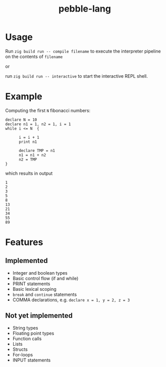 #+title: pebble-lang

* Usage

Run ~zig build run -- compile filename~ to execute the interpreter pipeline on the contents of =filename=

or

run ~zig build run -- interactive~ to start the interactive REPL shell.

* Example

Computing the first =N= fibonacci numbers:
#+begin_src
declare N = 10
declare n1 = 1, n2 = 1, i = 1
while i <= N  {

      i = i + 1
      print n1

      declare TMP = n1
      n1 = n1 + n2
      n2 = TMP
}
#+end_src
which results in output
#+begin_example
1
2
3
5
8
13
21
34
55
89
#+end_example


* Features
** Implemented
- Integer and boolean types
- Basic control flow (if and while)
- PRINT statements
- Basic lexical scoping
- ~break~ and ~continue~ statements
- COMMA declarations, e.g. ~declare x = 1, y = 2, z = 3~

** Not yet implemented
- String types
- Floating point types
- Function calls
- Lists
- Structs
- For-loops
- INPUT statements
